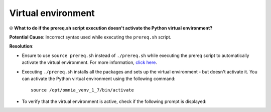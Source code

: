 Virtual environment
=====================

⦾ **What to do if the prereq.sh script execution doesn't activate the Python virtual environment?**

.. image:: ../../../images/virtual_env_1.png

**Potential Cause**: Incorrect syntax used while executing the ``prereq.sh`` script.

**Resolution**:

* Ensure to use ``source prereq.sh`` instead of ``./prereq.sh`` while executing the prereq script to automatically activate the virtual environment. For more information, `click here <../../../OmniaInstallGuide/Ubuntu/Prereq.sh/index.html>`_.
* Executing ``./prereq.sh`` installs all the packages and sets up the virtual environment - but doesn't activate it. You can activate the Python virtual environment using the following command: ::

    source /opt/omnia_venv_1_7/bin/activate

* To verify that the virtual environment is active, check if the following prompt is displayed:

.. image:: ../../../images/virtual_env_2.png